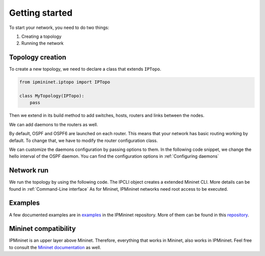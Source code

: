 Getting started
===============

To start your network, you need to do two things:

1. Creating a topology
2. Running the network

Topology creation
-----------------

To create a new topology, we need to declare a class
that extends ``IPTopo``.

.. code-block:: python

    from ipmininet.iptopo import IPTopo

    class MyTopology(IPTopo):
        pass

Then we extend in its build method to add switches, hosts,
routers and links between the nodes.

.. testcode:: topo creation

    from ipmininet.iptopo import IPTopo

    class MyTopology(IPTopo):

        def build(self, *args, **kwargs):

            r1 = self.addRouter("r1")
            r2 = self.addRouter("r2")

            s1 = self.addSwitch("s1")
            s2 = self.addSwitch("s2")

            h1 = self.addHost("h1")
            h2 = self.addHost("h2")

            self.addLink(r1, r2)
            self.addLink(s1, r1)
            self.addLink(h1, s1)
            self.addLink(s2, r2)
            self.addLink(h2, s2)

            super(MyTopology, self).build(*args, **kwargs)

We can add daemons to the routers as well.

.. testcode:: topo creation addDaemon

    from ipmininet.iptopo import IPTopo
    from ipmininet.router.config import SSHd

    class MyTopology(IPTopo):

        def build(self, *args, **kwargs):

            r1 = self.addRouter("r1")
            r1.addDaemon(SSHd)

            # [...]

            super(MyTopology, self).build(*args, **kwargs)

By default, OSPF and OSPF6 are launched on each router.
This means that your network has basic routing working by default.
To change that, we have to modify the router configuration class.

.. testcode:: topo creation config param

    from ipmininet.iptopo import IPTopo
    from ipmininet.router.config import SSHd, RouterConfig

    class MyTopology(IPTopo):

        def build(self, *args, **kwargs):

            r1 = self.addRouter("r1", config=RouterConfig)
            r1.addDaemon(SSHd)

            # [...]

            super(MyTopology, self).build(*args, **kwargs)

We can customize the daemons configuration by passing options to them.
In the following code snippet, we change the hello interval of the OSPF daemon.
You can find the configuration options in :ref:`Configuring daemons`

.. testcode:: topo creation addDeamon params

    from ipmininet.iptopo import IPTopo
    from ipmininet.router.config import OSPF, RouterConfig

    class MyTopology(IPTopo):

        def build(self, *args, **kwargs):

            r1 = self.addRouter("r1", config=RouterConfig)
            r1.addDaemon(OSPF, hello_int=1)

            # [...]

            super(MyTopology, self).build(*args, **kwargs)


Network run
-----------

We run the topology by using the following code.
The IPCLI object creates a extended Mininet CLI.
More details can be found in :ref:`Command-Line interface`
As for Mininet, IPMininet networks need root access to be executed.

.. testcode:: network run
    :hide:

    from ipmininet.iptopo import IPTopo

    class MyTopology(IPTopo):

        def build(self, *args, **kwargs):

            r1 = self.addRouter("r1")
            r2 = self.addRouter("r2")

            s1 = self.addSwitch("s1")
            s2 = self.addSwitch("s2")

            h1 = self.addHost("h1")
            h2 = self.addHost("h2")

            self.addLink(r1, r2)
            self.addLink(s1, r1)
            self.addLink(h1, s1)
            self.addLink(s2, r2)
            self.addLink(h2, s2)

            super(MyTopology, self).build(*args, **kwargs)

.. testcode:: network run

    from ipmininet.ipnet import IPNet
    from ipmininet.cli import IPCLI

    net = IPNet(topo=MyTopology())
    try:
        net.start()
        IPCLI(net)
    finally:
        net.stop()

.. testoutput:: network run
    :hide:
    :options: +ELLIPSIS

    mininet> ...

.. _`Mininet CLI`: http://mininet.org/walkthrough/#part-3-mininet-command-line-interface-cli-commands

Examples
--------

A few documented examples are in examples_ in the IPMininet repository.
More of them can be found in this repository_.

.. _examples: https://github.com/oliviertilmans/ipmininet/tree/master/ipmininet/examples
.. _repository: https://github.com/obonaventure/RoutingExamples

Mininet compatibility
---------------------

IPMininet is an upper layer above Mininet.
Therefore, everything that works in Mininet, also works in IPMininet.
Feel free to consult the `Mininet documentation`_ as well.

.. _`Mininet documentation`: https://github.com/mininet/mininet/wiki/Introduction-to-Mininet

.. doctest related functions


.. testsetup:: *

    from ipmininet.clean import cleanup
    cleanup()

.. testcode:: topo creation,topo creation addDaemon,topo creation config param,topo creation addDeamon params
    :hide:

    try:
        MyTopology
    except NameError:
        MyTopology = None

    if MyTopology is not None:
        from ipmininet.ipnet import IPNet
        net = IPNet(topo=MyTopology())
        net.start()

.. testcleanup:: topo creation,topo creation addDaemon,topo creation config param,topo creation addDeamon params

    try:
        net
    except NameError:
        net = None

    if net is not None:
        net.stop()
